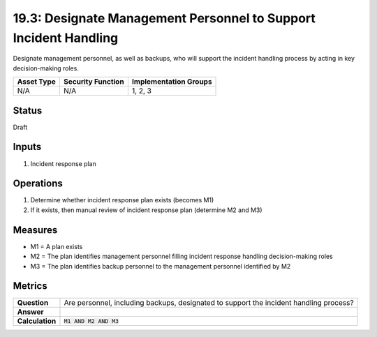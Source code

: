 19.3: Designate Management Personnel to Support Incident Handling
=================================================================
Designate management personnel, as well as backups, who will support the incident handling process by acting in key decision-making roles.

.. list-table::
	:header-rows: 1

	* - Asset Type 
	  - Security Function
	  - Implementation Groups
	* - N/A
	  - N/A
	  - 1, 2, 3

Status
------
Draft

Inputs
-----------
#. Incident response plan

Operations
----------
#. Determine whether incident response plan exists (becomes M1)
#. If it exists, then manual review of incident response plan (determine M2 and M3)

Measures
--------
* M1 = A plan exists
* M2 = The plan identifies management personnel filling incident response handling decision-making roles
* M3 = The plan identifies backup personnel to the management personnel identified by M2

Metrics
-------
.. list-table::

	* - **Question**
	  - Are personnel, including backups, designated to support the incident handling process?
	* - **Answer**
	  - 
	* - **Calculation**
	  - :code:`M1 AND M2 AND M3`

.. history
.. authors
.. license